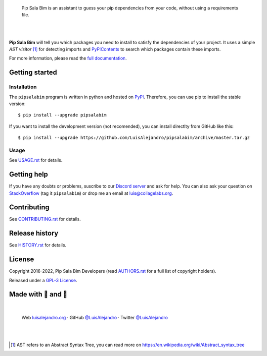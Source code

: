 .. image:: https://raw.githubusercontent.com/LuisAlejandro/pipsalabim/develop/docs/_static/banner.svg

..

    Pip Sala Bim is an assistant to guess your pip dependencies from your code, without using a
    requirements file.

.. image:: https://img.shields.io/pypi/v/pipsalabim.svg
   :target: https://pypi.org/project/pipsalabim
   :alt: PyPI Package

.. image:: https://img.shields.io/github/release/LuisAlejandro/pipsalabim.svg
   :target: https://github.com/LuisAlejandro/pipsalabim/releases
   :alt: Github Releases

.. image:: https://img.shields.io/github/issues/LuisAlejandro/pipsalabim
   :target: https://github.com/LuisAlejandro/pipsalabim/issues?q=is%3Aopen
   :alt: Github Issues

.. image:: https://github.com/LuisAlejandro/pipsalabim/workflows/Push/badge.svg
   :target: https://github.com/LuisAlejandro/pipsalabim/actions?query=workflow%3APush
   :alt: Push

.. image:: https://coveralls.io/repos/github/LuisAlejandro/pipsalabim/badge.svg?branch=develop
   :target: https://coveralls.io/github/LuisAlejandro/pipsalabim?branch=develop
   :alt: Coverage

.. image:: https://cla-assistant.io/readme/badge/LuisAlejandro/pipsalabim
   :target: https://cla-assistant.io/LuisAlejandro/pipsalabim
   :alt: Contributor License Agreement

.. image:: https://readthedocs.org/projects/pipsalabim/badge/?version=latest
   :target: https://readthedocs.org/projects/pipsalabim/?badge=latest
   :alt: Read The Docs

.. image:: https://img.shields.io/discord/809504357359157288.svg?label=&logo=discord&logoColor=ffffff&color=7389D8&labelColor=6A7EC2
   :target: https://discord.gg/6W6pJKRyAJ
   :alt: Discord Channel

|
|

.. _full documentation: https://pipsalabim.readthedocs.org
.. _PyPIContents: https://github.com/LuisAlejandro/pypicontents

**Pip Sala Bim** will tell you which packages you need to install to satisfy the dependencies of
your project. It uses a simple *AST visitor* [#]_ for detecting imports and `PyPIContents`_ to
search which packages contain these imports.

For more information, please read the `full documentation`_.

Getting started
===============

Installation
------------

.. _PyPI: https://pypi.python.org/pypi/pipsalabim

The ``pipsalabim`` program is written in python and hosted on PyPI_. Therefore, you can use
pip to install the stable version::

    $ pip install --upgrade pipsalabim

If you want to install the development version (not recomended), you can install
directlty from GitHub like this::

    $ pip install --upgrade https://github.com/LuisAlejandro/pipsalabim/archive/master.tar.gz

Usage
-----

.. _USAGE.rst: USAGE.rst

See USAGE.rst_ for details.

Getting help
============

.. _Discord server: https://discord.gg/6W6pJKRyAJ
.. _StackOverflow: http://stackoverflow.com/questions/ask

If you have any doubts or problems, suscribe to our `Discord server`_ and ask for help. You can also
ask your question on StackOverflow_ (tag it ``pipsalabim``) or drop me an email at luis@collagelabs.org.

Contributing
============

.. _CONTRIBUTING.rst: CONTRIBUTING.rst

See CONTRIBUTING.rst_ for details.


Release history
===============

.. _HISTORY.rst: HISTORY.rst

See HISTORY.rst_ for details.

License
=======

.. _AUTHORS.rst: AUTHORS.rst
.. _GPL-3 License: LICENSE

Copyright 2016-2022, Pip Sala Bim Developers (read AUTHORS.rst_ for a full list of copyright holders).

Released under a `GPL-3 License`_.

Made with 💖 and 🍔
====================

.. image:: https://raw.githubusercontent.com/LuisAlejandro/pipsalabim/develop/docs/_static/author-banner.svg

.. _LuisAlejandroTwitter: https://twitter.com/LuisAlejandro
.. _LuisAlejandroGitHub: https://github.com/LuisAlejandro
.. _luisalejandro.org: https://luisalejandro.org

|

    Web luisalejandro.org_ · GitHub `@LuisAlejandro`__ · Twitter `@LuisAlejandro`__

__ LuisAlejandroGitHub_
__ LuisAlejandroTwitter_

|
|

.. [#] AST refers to an Abstract Syntax Tree, you can read more on
       https://en.wikipedia.org/wiki/Abstract_syntax_tree